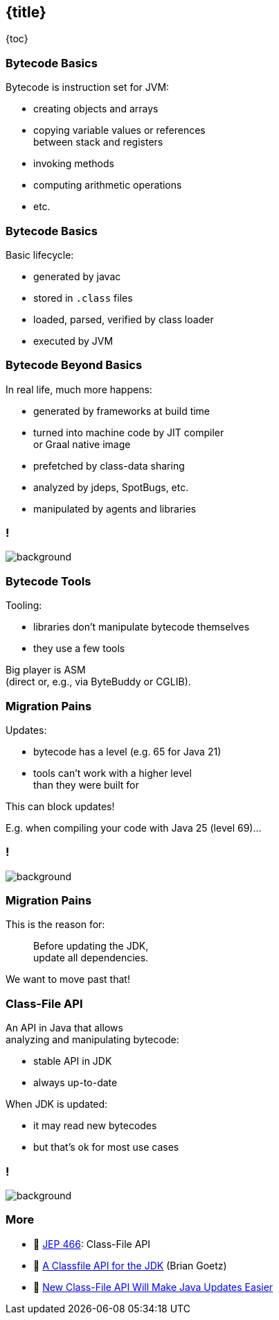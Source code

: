== {title}

{toc}

// Unlocking easier Java updates.

=== Bytecode Basics

Bytecode is instruction set for JVM:

* creating objects and arrays
* copying variable values or references +
  between stack and registers
* invoking methods
* computing arithmetic operations
* etc.

=== Bytecode Basics

Basic lifecycle:

* generated by javac
* stored in `.class` files
* loaded, parsed, verified by class loader
* executed by JVM

=== Bytecode Beyond Basics

In real life, much more happens:

* generated by frameworks at build time
* turned into machine code by JIT compiler +
  or Graal native image
* prefetched by class-data sharing
* analyzed by jdeps, SpotBugs, etc.
* manipulated by agents and libraries

[state="empty",background-color="white"]
=== !
image::images/class-file-api-bytecode.png[background, size=contain]

=== Bytecode Tools

Tooling:

* libraries don't manipulate bytecode themselves
* they use a few tools

Big player is ASM +
(direct or, e.g., via ByteBuddy or CGLIB).

=== Migration Pains

Updates:

* bytecode has a level (e.g. 65 for Java 21)
* tools can't work with a higher level +
  than they were built for

This can block updates!

E.g. when compiling your code with Java 25 (level 69)...

[state="empty",background-color="white"]
=== !
image::images/class-file-api-web-app-asm.png[background, size=contain]

=== Migration Pains

This is the reason for:

> Before updating the JDK, +
> update all dependencies.

We want to move past that!

=== Class-File API

An API in Java that allows +
analyzing and manipulating bytecode:

* stable API in JDK
* always up-to-date

When JDK is updated:

* it may read new bytecodes
* but that's ok for most use cases

[state="empty",background-color="white"]
=== !
image::images/class-file-api-web-app.png[background, size=contain]

=== More

* 📝 https://openjdk.org/jeps/466[JEP 466]: Class-File API
* 🎥 https://www.youtube.com/watch?v=pcg-E_qyMOI[A Classfile API for the JDK] (Brian Goetz)
* 🎥 https://www.youtube.com/watch?v=bQ2Rwpyj_Ks[New Class-File API Will Make Java Updates Easier]
